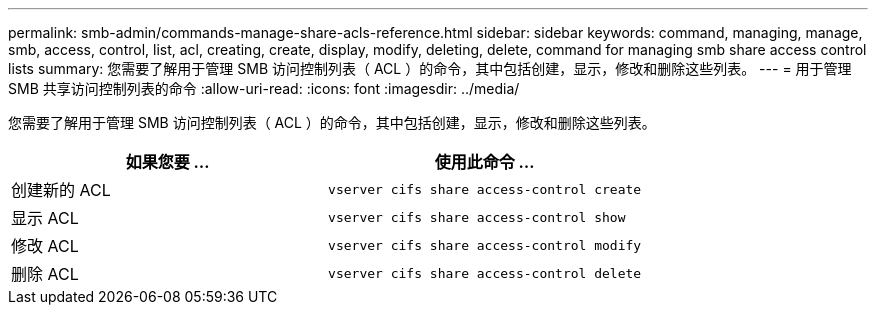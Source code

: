 ---
permalink: smb-admin/commands-manage-share-acls-reference.html 
sidebar: sidebar 
keywords: command, managing, manage, smb, access, control, list, acl, creating, create, display, modify, deleting, delete, command for managing smb share access control lists 
summary: 您需要了解用于管理 SMB 访问控制列表（ ACL ）的命令，其中包括创建，显示，修改和删除这些列表。 
---
= 用于管理 SMB 共享访问控制列表的命令
:allow-uri-read: 
:icons: font
:imagesdir: ../media/


[role="lead"]
您需要了解用于管理 SMB 访问控制列表（ ACL ）的命令，其中包括创建，显示，修改和删除这些列表。

|===
| 如果您要 ... | 使用此命令 ... 


 a| 
创建新的 ACL
 a| 
`vserver cifs share access-control create`



 a| 
显示 ACL
 a| 
`vserver cifs share access-control show`



 a| 
修改 ACL
 a| 
`vserver cifs share access-control modify`



 a| 
删除 ACL
 a| 
`vserver cifs share access-control delete`

|===